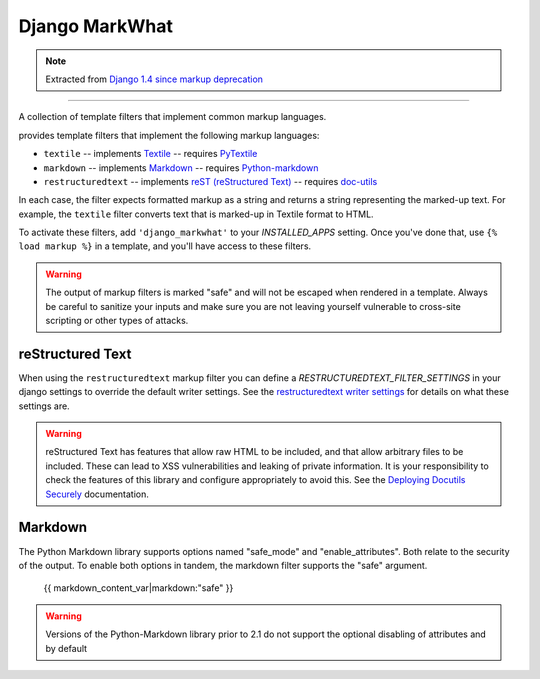 =====================
Django MarkWhat
=====================

.. note::

    Extracted from `Django 1.4 since markup deprecation <https://docs.djangoproject.com/en/dev/releases/1.5/#django-contrib-markup>`_

------

A collection of template filters that implement common markup languages.

provides template filters that implement the following markup
languages:

* ``textile`` -- implements `Textile`_ -- requires `PyTextile`_
* ``markdown`` -- implements `Markdown`_ -- requires `Python-markdown`_
* ``restructuredtext`` -- implements `reST (reStructured Text)`_
  -- requires `doc-utils`_

In each case, the filter expects formatted markup as a string and
returns a string representing the marked-up text. For example, the
``textile`` filter converts text that is marked-up in Textile format
to HTML.

To activate these filters, add ``'django_markwhat'`` to your
`INSTALLED_APPS` setting. Once you've done that, use
``{% load markup %}`` in a template, and you'll have access to these filters.

.. warning::

    The output of markup filters is marked "safe" and will not be escaped when
    rendered in a template. Always be careful to sanitize your inputs and make
    sure you are not leaving yourself vulnerable to cross-site scripting or
    other types of attacks.

.. _Textile: http://en.wikipedia.org/wiki/Textile_%28markup_language%29
.. _Markdown: http://en.wikipedia.org/wiki/Markdown
.. _reST (reStructured Text): http://en.wikipedia.org/wiki/ReStructuredText
.. _PyTextile: http://loopcore.com/python-textile/
.. _Python-markdown: http://pypi.python.org/pypi/Markdown
.. _doc-utils: http://docutils.sf.net/

reStructured Text
-----------------

When using the ``restructuredtext`` markup filter you can define a
`RESTRUCTUREDTEXT_FILTER_SETTINGS` in your django settings to
override the default writer settings. See the `restructuredtext writer
settings`_ for details on what these settings are.

.. warning::

   reStructured Text has features that allow raw HTML to be included, and that
   allow arbitrary files to be included. These can lead to XSS vulnerabilities
   and leaking of private information. It is your responsibility to check the
   features of this library and configure appropriately to avoid this. See the
   `Deploying Docutils Securely
   <http://docutils.sourceforge.net/docs/howto/security.html>`_ documentation.

.. _restructuredtext writer settings: http://docutils.sourceforge.net/docs/user/config.html#html4css1-writer

Markdown
--------

The Python Markdown library supports options named "safe_mode" and
"enable_attributes". Both relate to the security of the output. To enable both
options in tandem, the markdown filter supports the "safe" argument.

    {{ markdown_content_var|markdown:"safe" }}

.. warning::

    Versions of the Python-Markdown library prior to 2.1 do not support the
    optional disabling of attributes and by default
